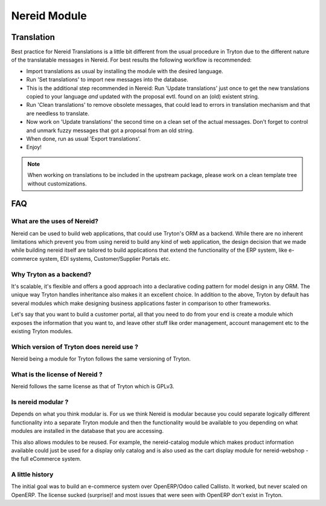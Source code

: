 Nereid Module
#############


Translation
-----------

Best practice for Nereid Translations is a little bit different from the
usual procedure in Tryton due to the different nature of the
translatable messages in Nereid.
For best results the following workflow is recommended:

- Import translations as usual by installing the module with the desired
  language.

- Run 'Set translations' to import new messages into the database.

- This is the additional step recommended in Nereid:
  Run 'Update translations' just once to get the new translations copied
  to your language *and* updated with the proposal evtl. found on an (old)
  existent string.

- Run 'Clean translations' to remove obsolete messages, that could lead
  to errors in translation mechanism and that are needless to translate.

- Now work on 'Update translations' the second time on a clean set of
  the actual messages. Don't forget to control and unmark fuzzy messages
  that got a proposal from an old string.

- When done, run as usual 'Export translations'.

- Enjoy!

.. note:: When working on translations to be included in the upstream
        package, please work on a clean template tree without
        customizations.


FAQ
---

What are the uses of Nereid?
````````````````````````````

Nereid can be used to build web applications, that could use Tryton's 
ORM as a backend. While there are no inherent limitations which prevent
you from using nereid to build any kind of web application, the design
decision that we made while building nereid itself are tailored to build
applications that extend the functionality of the ERP system, like 
e-commerce system, EDI systems, Customer/Supplier Portals etc.

Why Tryton as a backend?
````````````````````````

It's scalable, it's flexible and offers a good approach into a declarative coding
pattern for model design in any ORM. The unique way Tryton handles inheritance
also makes it an excellent choice. In addition to the above, Tryton by default
has several modules which make designing business applications faster in 
comparison to other frameworks.

Let's say that you want to build a customer portal, all that you need to do
from your end is create a module which exposes the information that you want to,
and leave other stuff like order management, account management etc to the
existing Tryton modules.

Which version of Tryton does nereid use ?
`````````````````````````````````````````

Nereid being a module for Tryton follows the same versioning of Tryton.

What is the license of Nereid ?
```````````````````````````````

Nereid follows the same license as that of Tryton which is GPLv3.

Is nereid modular ?
```````````````````

Depends on what you think modular is. For us we think Nereid is modular 
because you could separate logically different functionality into a 
separate Tryton module and then the functionality would be available 
to you depending on what modules are installed in the database that you
are accessing.

This also allows modules to be reused. For example, the nereid-catalog
module which makes product information available could just be used for
a display only catalog and is also used as the cart display module for
nereid-webshop - the full eCommerce system.

A little history
````````````````

The initial goal was to build an e-commerce system over OpenERP/Odoo 
called Callisto. It worked, but never scaled on OpenERP. The license
sucked (surprise)! and most issues that were seen with OpenERP
don't exist in Tryton.

